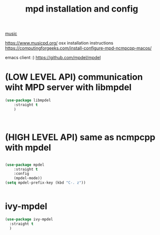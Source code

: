 :PROPERTIES:
:ID:       2EE02E54-4D68-4669-965B-21924E75AA83
:END:
#+TITLE: mpd installation and config

[[id:3CB23FD8-EE44-4DEC-9862-CF17030BFE24][music]]

https://www.musicpd.org/
osx installation instructions https://computingforgeeks.com/install-configure-mpd-ncmpcpp-macos/

emacs client :) https://github.com/mpdel/mpdel
* (LOW LEVEL API) communication wiht MPD server with libmpdel
#+BEGIN_SRC emacs-lisp :results silent
(use-package libmpdel
    :straight t
    )



#+END_SRC

* (HIGH LEVEL API) same as ncmpcpp with mpdel
#+BEGIN_SRC emacs-lisp :results silent

(use-package mpdel
    :straight t
    :config
    (mpdel-mode))
(setq mpdel-prefix-key (kbd "C-. z"))


#+END_SRC


* ivy-mpdel
#+BEGIN_SRC emacs-lisp :results silent
(use-package ivy-mpdel
  :straight t
  )

#+END_SRC


#+DOWNLOADED: file:/Users/tangrammer/Desktop/Screenshot 2021-01-04 at 09.49.15.png @ 2021-01-04 09:49:54
[[file:images/20210104-094954_Screenshot 2021-01-04 at 09.49.15.png]]
